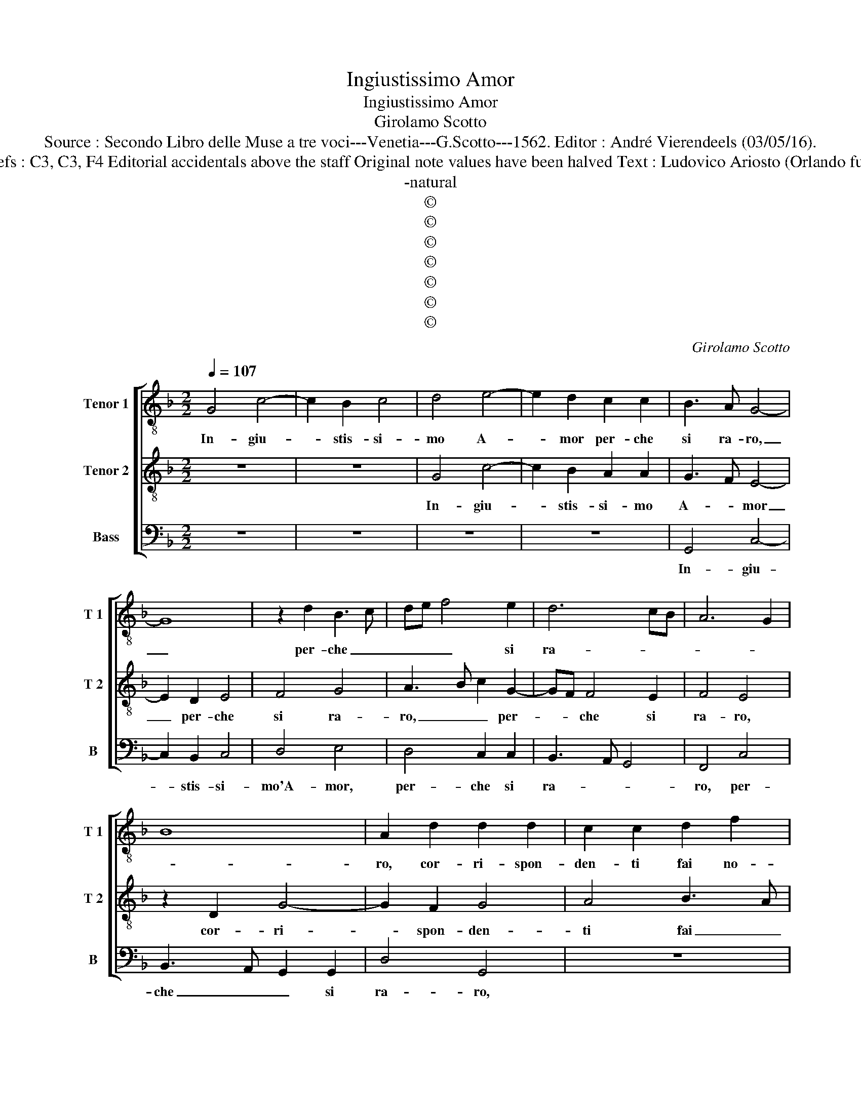 X:1
T:Ingiustissimo Amor
T:Ingiustissimo Amor
T:Girolamo Scotto
T:Source : Secondo Libro delle Muse a tre voci---Venetia---G.Scotto---1562. Editor : André Vierendeels (03/05/16).
T:Notes : Original clefs : C3, C3, F4 Editorial accidentals above the staff Original note values have been halved Text : Ludovico Ariosto (Orlando furioso) "Primi toni" 
T:-natural
T:©
T:©
T:©
T:©
T:©
T:©
T:©
C:Girolamo Scotto
Z:©
%%score [ 1 2 3 ]
L:1/8
Q:1/4=107
M:2/2
K:F
V:1 treble-8 nm="Tenor 1" snm="T 1"
V:2 treble-8 nm="Tenor 2" snm="T 2"
V:3 bass nm="Bass" snm="B"
V:1
 G4 c4- | c2 B2 c4 | d4 e4- | e2 d2 c2 c2 | B3 A G4- | G8 | z2 d2 B3 c | de f4 e2 | d6 cB | A6 G2 | %10
w: In- giu-|* stis- si-|mo A-|* mor per- che|si ra- ro,|_|per- che _|_ _ _ si|ra- * *||
 B8 | A2 d2 d2 d2 | c2 c2 d2 f2 | e2 d4 c2 | d2 f4 e2 | fedc B2 d2- | d2 c2 d2 f2 | e2 d3 c/B/ c2 | %18
w: |ro, cor- ri- spon-|den- ti fai no-|stri de- *|si- * *|ri, _ _ _ _ no-|* stri de- si-||
 d2 d2 d2 c2 | d4 d2 f2 | f2 f2 f2 d2- | de f4 e2 | d4 z4 | z4 z2 d2 | d2 c2 B2 B2 | A2 c2 c2 B2 | %26
w: ri? On- de, per-|fi- do, av-|vien che t'è si|_ _ ca- *|ro|il|dis- cor- de vo-|ler, il dis- cor-|
 A3 B c2 B2 | G3 A Bc d2 | e2 d3 c/B/ c2 | d2 f2 f2 f2 | e2 e2 d3 e | f2 B2 c2 d2- | dcBA GABc | %33
w: de vo- ler ch'in|duo _ _ _ _|_ cor _ _ mi-|ri? Gir non mi|lass' al fa- cil|gua- do e chia-||
 de f3 edc | B3 c d2 A2 | B2 B2 A4 | G2 c4 B2 | A2 G4 F2 | G2 B2 B2 B2 | c2 d2 G3 A | B2 AB cd e2 | %41
w: |* * ro, e|nel piu cie-|co e mag-|gior fon- do|ti- ri, e nel|piu cie- co'e mag-|gior fon- * * * *|
 fedc B2 G2 | A4 G4 | G2 G2 B2 B2 | A2 d2 c2 c2 | d6 cB | A2 c2 B4 | A4 z2 d2 | d2 c2 d2 e2 | %49
w: * * * * di ti-|ri, da|che de- si- a'il|mi- o'a- mor tu|mi- * *|* ri- chia-|mi, e|chi m'in o- dio|
 f6 e2 | d2 B2 B2 A2 | B2 c2 d2 G2 | B2 c2 B2 A2 | d4 c2 A2 | B4 A4 | z2 G2 G2 F2 | G2 A2 B4- | %57
w: voi, e|chi ma'in o- dio|vo- * i ch'a-|do- ri'et a- *|* mi, et|a- mi,|et chi ma'in|o- dio vo-|
 B2 c2 G2 c2 | d2 e2 fedc | B2 c2 d2 f2- | f2 _e2 d4 | c2 d4 c2 | B2 A2 B4 | A4 B2 G2 | G4 G3 A | %65
w: * * i, ch'a-|dor' et a- * * *||* * mi,|ch'a- dor' et|a- * *|* mi ch'a-|dor' et _|
 Bc d4 c2 | d8 |] %67
w: _ _ a- *|mi.|
V:2
 z8 | z8 | G4 c4- | c2 B2 A2 A2 | G3 F E4- | E2 D2 E4 | F4 G4 | A3 B c2 G2- | GF F4 E2 | F4 E4 | %10
w: ||In- giu-|* stis- si- mo|A- * mor|_ per- che|si ra-|ro, _ _ per-|* * che si|ra- ro,|
 z2 D2 G4- | G2 F2 G4 | A4 B3 A | G2 F2 E4 | D2 d4 cB | A4 z4 | z8 | z2 D2 G4- | G2 F2 G2 A2 | %19
w: cor- ri-|* spon- den-|ti fai _|_ no- stri|de- si- * *|ri,?||On- de,|_ per- fi- do,|
 B6 A2 | A4 B4 | A4 G4 | F3 E D2 F2- | FG A3 GFE | D2 F3 E/D/ E2 | F2 A2 A2 G2 | F2 F2 E2 D2 | %27
w: av- vien|che tè|si ca-|ro, si ca- *|||ro, il dis- cor-|de vo- ler ch'in|
 E3 F G4- | G2 F2 G2 G2 | z2 A2 A2 A2 | c2 c2 B4- | B2 AG A2 B2 | G3 F E4 | z2 D2 F2 F2 | %34
w: duo _ _|_ cor mi- ri?|Gir non mi|lass' al fa-|* cil _ gua- do'e|chia- * ro,|al fa- cil|
 G2 G2 AGFE | D2 G4 F2 | E4 D4 | z8 | z2 D2 G2 G2 | F2 F2 E3 F | G2 F2 E4 | D2 F4 E2 | F4 E4 | %43
w: guad' e chia- * * *||* ro,||e nel piu|cie- co'e mag- *|* gior fon-|* to ti-|ri, da|
 E2 E2 D2 D2 | F2 F2 E2 F2 | F2 F2 G2 DE | FG A4 G2- |"^#" G2 F2 G4 | z2 A2 B2 c2 | d6 c2 | %50
w: che de- si- a'il|mi- o'a- mor tu|mi ri- chia- * *||* * mi,|e chi ma'in|o- dio|
 B2 G2 G2 F2 | G2 A2 B4- | B2 A2 G2 F2- | F2 ED E2 F2 |"^#" D2 G4 F2 | G4 z2 D2 | E2 F2 G3 F | %57
w: voi, e chi ma'in|o- dio voi|_ ch'a- do- *|* * * * ri'et|a- * *|mi, et|chi ma'in o- dio|
 G2 A2 B2 F2- | F2 c2 B2 A2 | G4 A4 | z2 G2 G2 G2 | A2 B3 A G2- | G2 F2 G4 | F2 D4 E2- | %64
w: voi ch'a- dor' et|_ a- * *|* mi,|et chi ma'in|o- di- o voi|_ ch'a- dor'|et a- *|
 E2 D2 E3 F | G3 F E4 | ^F8 |] %67
w: ||mi.|
V:3
 z8 | z8 | z8 | z8 | G,,4 C,4- | C,2 B,,2 C,4 | D,4 E,4 | D,4 C,2 C,2 | B,,3 A,, G,,4 | F,,4 C,4 | %10
w: ||||In- giu-|* stis- si-|mo'A- mor,|per- che si|ra- * *|ro, per-|
 B,,3 A,, G,,2 G,,2 | D,4 G,,4 | z8 | z8 | z2 D,2 G,4 | F,4 G,4 | A,4 B,3 A, | G,2 F,2 E,4 | %18
w: che _ _ si|ra- ro,|||cor- ri-|spon- den-|ti fai _|_ no- stri|
 D,3 C, B,,2 A,,2 | G,,2 G,4 F,2 | D,4 z2 G,,2 | D,4 z2 G,,2 | B,,6 A,,2 | B,,2 C,2 D,3 C, | %24
w: de- * * si-||ri? On-|de, per-|fi- do,|av- vien t'è _|
 B,,2 A,,2 G,,4 | F,,4 z4 | z2 A,,2 A,,2 B,,2 | C,2 C,2 G,,2 B,,2 |"^b" C,2 D,2 E,4 | D,8 | %30
w: _ si ca-|ro,|il dis- cor-|de vo- ler ch'in|duo cor mi-||
 C,4 z4 | z8 | z2 G,,2 C,2 C,2 | B,,2 B,,2 D,2 D,2 |"^b" E,4 D,4 | G,,4 D,4 | z2 A,,2 B,,2 B,,2 | %37
w: ri?||Gir non mi|lass' al fa- cil|guad' e|chia- ro,|e nel piu|
 C,2 B,,2 A,,4 | G,,6 G,,2 | A,,2 B,,2 C,4 | G,,2 D,4 C,2 | B,,3 A,, G,,4 | F,,4 C,4 | %43
w: cie- co e|mag- gior|fon- do ti-|ri, fon- di|ti- * *|ri, da|
 C,2 C,2 G,,2 G,,2 | D,2 D,2 A,,2 A,,2 | B,,2 B,,2 G,,4 | F,,2 F,,2 G,,A,,B,,C, | D,4 G,,4 | z8 | %49
w: che de- si- a'il|mi- o'a- mor tu|mi- ri chia-|mi, ri- chia- * * *|* mi,||
 z8 | z8 | z4 G,,4 | G,,2 F,,2 G,,2 A,,2 | B,,2 B,,2 A,,2 F,,2 | G,,A,,B,,C, D,4 | G,,4 z4 | %56
w: ||e|chi ma'in o- dio|voi ch'a- do- ri'et-|a- * * * *|mi,|
 z4 G,,4 | G,,2 F,,2 G,,2 A,,2 | B,,2 C,2 D,4 |"^b" E,4 D,4 |"^#" C,4 G,,4 | z2 G,,2 B,,2 C,2 | %62
w: e|chi ma'in o- dio|voi ch'a- dor'|et a-|* mi,|e chi ma'in|
 D,4 G,,4 | D,4 G,,2 C,2- | C,2 B,,2 C,4 | G,,4 A,,4 | D,8 |] %67
w: o- dio|voi ch'a- dor'|_ et a-||mi.|

